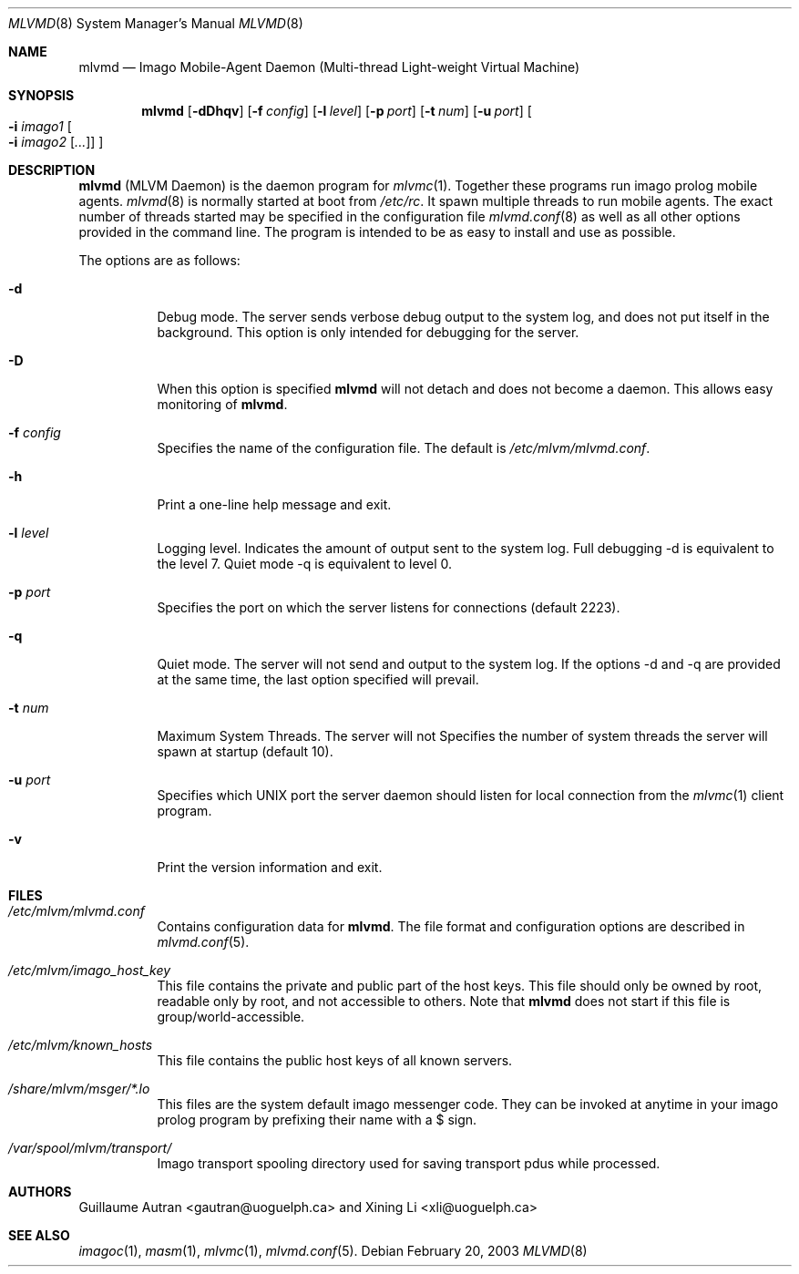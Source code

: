 .\"  -*- nroff -*-
.\"
.\" mlvm.1
.\"
.\" Author: Guillaume Autran <gautran@uoguelph.ca>
.\"
.\" Copyright (c) 2003 Guillaume Autran, Guelph, Ontario, Canada
.\"                    All rights reserved
.\"
.\" Created: Thu Feb 20 07:58:13 EST 2003 gautran
.\"
.\" $Id: mlvmd.8,v 1.4 2003/03/16 14:32:48 gautran Exp $
.\"
.Dd February 20, 2003
.Dt MLVMD 8
.Os
.Sh NAME
.Nm mlvmd
.Nd Imago Mobile-Agent Daemon (Multi-thread Light-weight Virtual Machine)
.Sh SYNOPSIS
.Nm mlvmd
.Op Fl dDhqv
.Op Fl f Ar config
.Op Fl l Ar level
.Op Fl p Ar port
.Op Fl t Ar num
.Op Fl u Ar port
.Oo
.Fl i
.Ar imago1
.Oo
.Fl i
.Ar imago2
.Op Ar ...
.Oc
.Oc
.Sh DESCRIPTION
.Nm
(MLVM Daemon) is the daemon program for 
.Xr mlvmc 1 .
Together these programs run imago prolog mobile agents. 
.Xr mlvmd 8
is normally started at boot from
.Pa /etc/rc .
It spawn multiple threads to run mobile agents. The exact number of threads started may be specified in the configuration file 
.Xr mlvmd.conf 8
as well as all other options provided in the command line. The program is intended to be as easy to install and use as possible.
.Pp
The options are as follows:
.Bl -tag -width Ds
.It Fl d
Debug mode.
The server sends verbose debug output to the system log, and does not put itself in the background. This option is only intended for debugging for the server.
.It Fl D
When this option is specified
.Nm
will not detach and does not become a daemon.
This allows easy monitoring of
.Nm mlvmd .
.It Fl f Ar config
Specifies the name of the configuration file.
The default is
.Pa /etc/mlvm/mlvmd.conf .
.It Fl h
Print a one-line help message and exit.
.It Fl l Ar level
Logging level.
Indicates the amount of output sent to the system log. Full debugging -d is equivalent to the level 7. Quiet mode -q is equivalent to level 0.
.It Fl p Ar port
Specifies the port on which the server listens for connections (default 2223).
.It Fl q
Quiet mode.
The server will not send and output to the system log.
If the options -d and -q are provided at the same time, the last option specified will prevail.
.It Fl t Ar num
Maximum System Threads.
The server will not
Specifies the number of system threads the server will spawn at startup (default 10).
.It Fl u Ar port
Specifies which UNIX port the server daemon should listen for local connection from the
.Xr mlvmc 1
client program.
.It Fl v
Print the version information and exit.
.El
.Sh FILES
.Bl -tag -width Ds
.It Pa /etc/mlvm/mlvmd.conf
Contains configuration data for
.Nm mlvmd .
The file format and configuration options are described in
.Xr mlvmd.conf 5 .
.It Pa /etc/mlvm/imago_host_key 
This file contains the private and public part of the host keys.
This file should only be owned by root, readable only by root, and not accessible to others.
Note that
.Nm
does not start if this file is group/world-accessible.
.It Pa /etc/mlvm/known_hosts
This file contains the public host keys of all known servers.
.It Pa /share/mlvm/msger/*.lo
This files are the system default imago messenger code. They can be invoked at anytime in your imago prolog program by prefixing their name with a $ sign.
.It Pa /var/spool/mlvm/transport/
Imago transport spooling directory used for saving transport pdus while processed.
.El
.Sh AUTHORS
Guillaume Autran <gautran@uoguelph.ca> and Xining Li <xli@uoguelph.ca>
.Sh SEE ALSO
.Xr imagoc 1 ,
.Xr masm 1 ,
.Xr mlvmc 1 ,
.Xr mlvmd.conf 5 .
